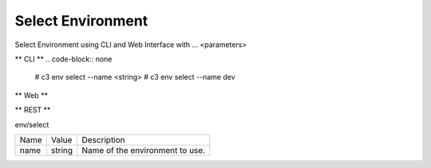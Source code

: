.. _Scenario-Select-Environment:

Select Environment
====================
Select Environment using CLI and Web Interface with ... <parameters>

.. image:: Select-Environment.png


** CLI **
.. code-block:: none

  # c3 env select --name <string>
  # c3 env select --name dev


** Web **

.. image:: Select-EnvironmentWeb.png


** REST **

env/select

============  ========  ===================
Name          Value     Description
------------  --------  -------------------
name          string    Name of the environment to use.
============  ========  ===================

